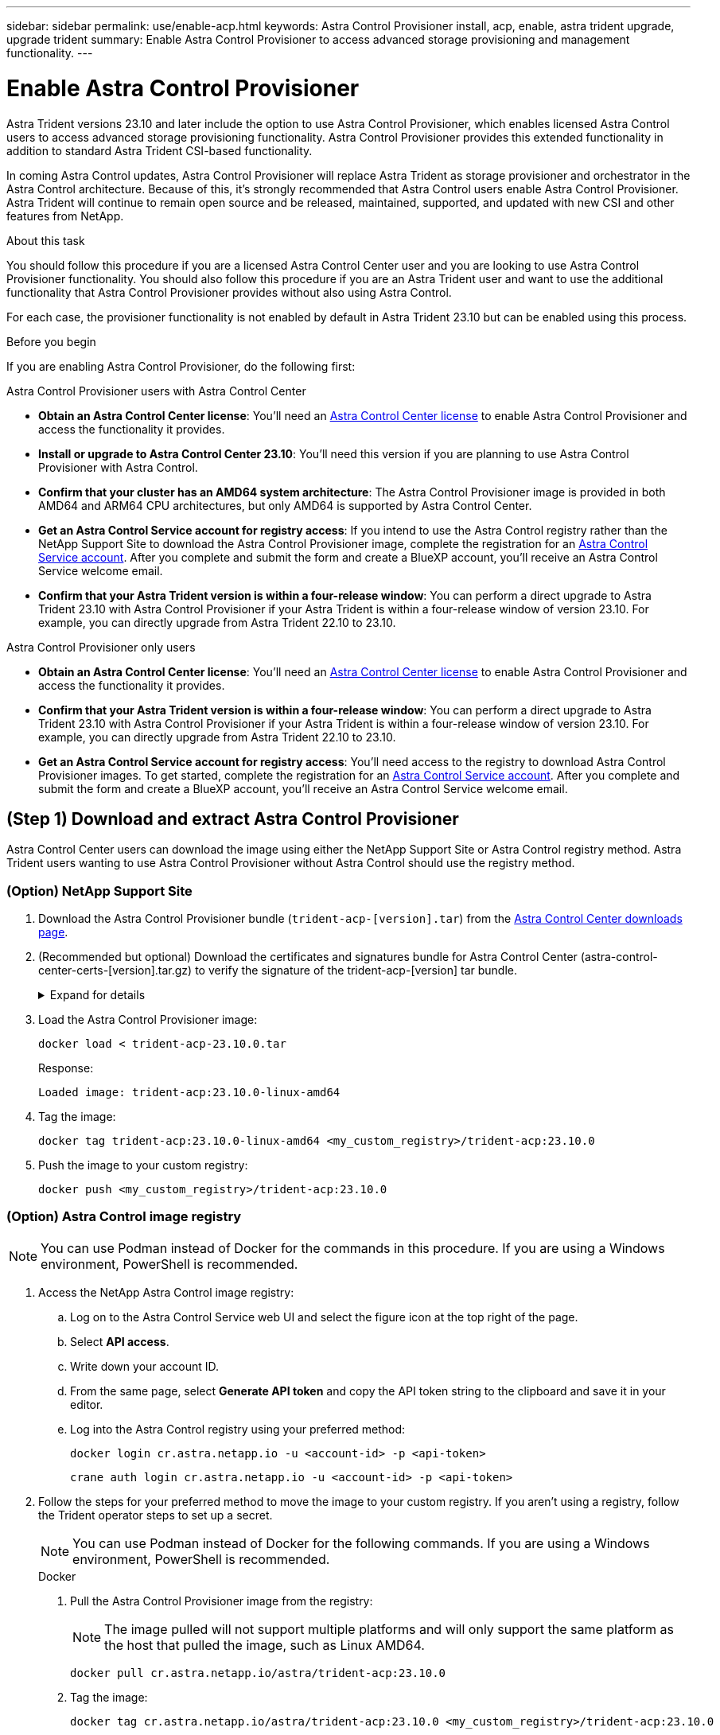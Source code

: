 ---
sidebar: sidebar
permalink: use/enable-acp.html
keywords: Astra Control Provisioner install, acp, enable, astra trident upgrade, upgrade trident
summary: Enable Astra Control Provisioner to access advanced storage provisioning and management functionality.
---

= Enable Astra Control Provisioner
:hardbreaks:
:icons: font
:imagesdir: ../media/use/

[.lead]
Astra Trident versions 23.10 and later include the option to use Astra Control Provisioner, which enables licensed Astra Control users to access advanced storage provisioning functionality. Astra Control Provisioner provides this extended functionality in addition to standard Astra Trident CSI-based functionality.

In coming Astra Control updates, Astra Control Provisioner will replace Astra Trident as storage provisioner and orchestrator in the Astra Control architecture. Because of this, it's strongly recommended that Astra Control users enable Astra Control Provisioner. Astra Trident will continue to remain open source and be released, maintained, supported, and updated with new CSI and other features from NetApp.

.About this task

You should follow this procedure if you are a licensed Astra Control Center user and you are looking to use Astra Control Provisioner functionality. You should also follow this procedure if you are an Astra Trident user and want to use the additional functionality that Astra Control Provisioner provides without also using Astra Control.

For each case, the provisioner functionality is not enabled by default in Astra Trident 23.10 but can be enabled using this process.

.Before you begin

If you are enabling Astra Control Provisioner, do the following first:

[role="tabbed-block"]
====
.Astra Control Provisioner users with Astra Control Center

* *Obtain an Astra Control Center license*: You'll need an link:../concepts/licensing.html[Astra Control Center license] to enable Astra Control Provisioner and access the functionality it provides.

* *Install or upgrade to Astra Control Center 23.10*: You'll need this version if you are planning to use Astra Control Provisioner with Astra Control. 
//** You'll also need the link:../get-started/install_acc.html#install-the-netapp-astra-kubectl-plugin[kubectl plugin] you used during the installation process if you intend to download the Astra Control Provisioner from the NetApp Support Site.

* *Confirm that your cluster has an AMD64 system architecture*: The Astra Control Provisioner image is provided in both AMD64 and ARM64 CPU architectures, but only AMD64 is supported by Astra Control Center.

* *Get an Astra Control Service account for registry access*: If you intend to use the Astra Control registry rather than the NetApp Support Site to download the Astra Control Provisioner image, complete the registration for an https://bluexp.netapp.com/astra-register[Astra Control Service account^]. After you complete and submit the form and create a BlueXP account, you'll receive an Astra Control Service welcome email.

* *Confirm that your Astra Trident version is within a four-release window*: You can perform a direct upgrade to Astra Trident 23.10 with Astra Control Provisioner if your Astra Trident is within a four-release window of version 23.10. For example, you can directly upgrade from Astra Trident 22.10 to 23.10.

.Astra Control Provisioner only users
--

* *Obtain an Astra Control Center license*: You'll need an link:../concepts/licensing.html[Astra Control Center license] to enable Astra Control Provisioner and access the functionality it provides.

* *Confirm that your Astra Trident version is within a four-release window*: You can perform a direct upgrade to Astra Trident 23.10 with Astra Control Provisioner if your Astra Trident is within a four-release window of version 23.10. For example, you can directly upgrade from Astra Trident 22.10 to 23.10.

* *Get an Astra Control Service account for registry access*: You'll need access to the registry to download Astra Control Provisioner images. To get started, complete the registration for an https://bluexp.netapp.com/astra-register[Astra Control Service account^]. After you complete and submit the form and create a BlueXP account, you'll receive an Astra Control Service welcome email.

--
// end registry tab block

====
// end overall tabbed block

== (Step 1) Download and extract Astra Control Provisioner

Astra Control Center users can download the image using either the NetApp Support Site or Astra Control registry method. Astra Trident users wanting to use Astra Control Provisioner without Astra Control should use the registry method.

=== (Option) NetApp Support Site
--

. Download the Astra Control Provisioner bundle (`trident-acp-[version].tar`) from the https://mysupport.netapp.com/site/products/all/details/astra-control-center/downloads-tab[Astra Control Center downloads page^].

. (Recommended but optional) Download the certificates and signatures bundle for Astra Control Center (astra-control-center-certs-[version].tar.gz) to verify the signature of the trident-acp-[version] tar bundle.
+
.Expand for details
[%collapsible]
=====

[source,console]
----
tar -vxzf astra-control-center-certs-[version].tar.gz
----

[source,console]
----
openssl dgst -sha256 -verify certs/AstraControlCenterDockerImages-public.pub -signature certs/trident-acp-[version].tar.sig trident-acp-[version].tar
----
=====
// End collapsible

. Load the Astra Control Provisioner image:
+
[source,console]
----
docker load < trident-acp-23.10.0.tar
----
+
Response:
+
----
Loaded image: trident-acp:23.10.0-linux-amd64
----

. Tag the image:
+
[source,console]
----
docker tag trident-acp:23.10.0-linux-amd64 <my_custom_registry>/trident-acp:23.10.0
----

. Push the image to your custom registry:
+
[source,console]
----
docker push <my_custom_registry>/trident-acp:23.10.0
----
//+
//NOTE: Docker commands are used in these examples. Podman commands can also be used.
//
//.. Change to the root directory of the tarball.
//
//.. Push the Astra Control Provisioner image to your custom registry. Make the following substitutions before running the `push-images` command:
//+
//
//* Replace <BUNDLE_FILE> with the name of the Astra Control Provisioner bundle file (`acp.manifest.bundle.yaml`).
// Replace <MY_FULL_REGISTRY_PATH> with the URL of the Docker repository; for example, "https://<docker-registry>".
//* Replace <MY_REGISTRY_USER> with the user name.
//* Replace <MY_REGISTRY_TOKEN> with an authorized token for the registry.
//+
//[source,console]
//----
//kubectl astra packages push-images -m <BUNDLE_FILE> -r <MY_FULL_REGISTRY_PATH> -u <MY_REGISTRY_USER> -p <MY_REGISTRY_TOKEN>
//----

--
// end NSS tab block

=== (Option) Astra Control image registry

NOTE: You can use Podman instead of Docker for the commands in this procedure. If you are using a Windows environment, PowerShell is recommended.

. Access the NetApp Astra Control image registry:
+
.. Log on to the Astra Control Service web UI and select the figure icon at the top right of the page. 
.. Select *API access*. 
.. Write down your account ID.
.. From the same page, select *Generate API token* and copy the API token string to the clipboard and save it in your editor.
.. Log into the Astra Control registry using your preferred method:
+
[source,docker]
----
docker login cr.astra.netapp.io -u <account-id> -p <api-token>
----
+
[source,crane]
----
crane auth login cr.astra.netapp.io -u <account-id> -p <api-token>
----

. Follow the steps for your preferred method to move the image to your custom registry. If you aren't using a registry, follow the Trident operator steps to set up a secret. 
+
NOTE: You can use Podman instead of Docker for the following commands. If you are using a Windows environment, PowerShell is recommended.
+
[role="tabbed-block"]
====
.Docker
--

. Pull the Astra Control Provisioner image from the registry:
+
NOTE: The image pulled will not support multiple platforms and will only support the same platform as the host that pulled the image, such as Linux AMD64.
+
[source,console]
----
docker pull cr.astra.netapp.io/astra/trident-acp:23.10.0
----

. Tag the image:
+
[source,console]
----
docker tag cr.astra.netapp.io/astra/trident-acp:23.10.0 <my_custom_registry>/trident-acp:23.10.0
----

. Push the image to your custom registry:
+
[source,console]
----
docker push <my_custom_registry>/trident-acp:23.10.0
----
--
// end docker tab block

.Crane
--

. Copy the Astra Control Provisioner manifest to your custom registry:
+
----
crane copy cr.astra.netapp.io/astra/trident-acp:23.10.0 <my_custom_registry>/trident-acp:23.10.0
----
--
// end crane tab block

.Astra Trident operator
--

. Ensure this block is present in your Docker configuration:
+
----
{
    "auths": {
        "https://cr.astra.netapp.io/": {
            "auth": "c3R...zE2"
        }
    }
}
----

. [[pull-secrets]]Create a secret in the `trident` namespace:
+
----
kubectl create secret -n <trident namespace> generic <secret name> \
    --from-file=.dockerconfigjson=<path/to/.docker/config.json> \
    --type=kubernetes.io/dockerconfigjson
----

. Add the secret to TORC (Astra Trident orchestrator):
+
----
apiVersion: trident.netapp.io/v1
kind: TridentOrchestrator
metadata:
  name: trident
spec:
  debug: true
  namespace: trident
  tridentImage: netapp/trident:23.10.0
  imagePullSecrets:
  - <secret name>
----
--
// end trident tab block

====
// end tabbed block


== (Step 2) Enable Astra Control Provisioner in Astra Trident

Determine if the original installation method used an https://docs.netapp.com/us-en/trident/trident-managing-k8s/uninstall-trident.html#determine-the-original-installation-method[operator (either manually or with Helm) or `tridentctl`^] and complete the appropriate steps according to your original method.

WARNING: Do not use Helm to enable Astra Control Provisioner. If you used Helm for the original installation and you are upgrading to 23.10, you'll need to use either the Trident operator or tridentctl to perform Astra Control Provisioner enablement.

[role="tabbed-block"]
====

.Astra Trident operator
--

. Edit the TridentOrchestrator CR and make the following edits:
+
* Enable Astra Control Provisioner (`enableACP: true`)
* Set the registry location for the Astra Control Provisioner image (`acpImage: <my_custom_registry>/trident-acp:v23.10.0`).
+
NOTE: If you established <<pull-secrets,image pull secrets>> earlier in this procedure, you can use them here (`cr.astra.netapp.io/astra/trident-acp:23.10.0 imagePullSecrets: - <secret name>`)

+
[subs=+quotes]
----
apiVersion: trident.netapp.io/v1
kind: TridentOrchestrator
metadata:
  name: trident
spec:
  debug: true
  namespace: trident
  *enableACP: true*
  *acpImage: <my_custom_registry>/trident-acp:v23.10.0*
----

. Apply the changes:
+
----
kubectl -n trident apply -f tridentorchestrator_cr.yaml
----

. Update Astra Trident configuration so that the new `trident-acp` container is deployed:
+
NOTE: For clusters running Kubernetes 1.24 or earlier, use `bundle_pre_1_25.yaml`. For clusters running Kubernetes 1.25 or later, use `bundle_post_1_25.yaml`.
+
----
kubectl -n trident apply -f trident-installer-23.10.0/deploy/<bundle-name.yaml>
----

. Verify the operator, deployment, and replicasets were created.
+
----
kubectl get all -n <operator-namespace>
----
+
IMPORTANT: There should only be *one instance* of the operator in a Kubernetes cluster. Do not create multiple deployments of the Trident operator.

. Verify the `trident-acp` container is running and that `acpVersion` is `23.10.0` with a status of `Installed`:
+
----
kubectl get torc -o yaml
----
+
Response:
+
----
status:
  acpVersion: 23.10.0
  currentInstallationParams:
    ...
    acpImage: <my_custom_registry>/trident-acp:v23.10.0
    enableACP: "true"
    ...
  ...
  status: Installed
----
--

.tridentctl
--

. https://docs.netapp.com/us-en/trident/trident-managing-k8s/upgrade-tridentctl.html[Uninstall Astra Trident from the cluster that hosts it^].
. Install Astra Trident again with Astra Control Provisioner enabled (`--enable-acp=true`):
+
----
./tridentctl -n trident install --enable-acp=true --acp-image=mycustomregistry/trident-acp:v23.10
----

. Confirm that Astra Control Provisioner has been enabled:
+
----
./tridentctl -n trident version
----
+
Response:
+
----
+----------------+----------------+-------------+ | SERVER VERSION | CLIENT VERSION | ACP VERSION | +----------------+----------------+-------------+ | 23.10.0 | 23.10.0 | 23.10.0. | +----------------+----------------+-------------+
----

====
// end tabbed block

== Result

Astra Control Provisioner functionality is enabled and you can use any features available for the version you are running.

(For Astra Control Center users only) After Astra Control Provisioner is installed, the cluster hosting the provisioner in the Astra Control Center UI will show an `ACP version` rather than `Trident version` field and current installed version number.

image:ac-acp-version.png[A screenshot depicting the ACP version location in UI]

.For more information

* https://docs.netapp.com/us-en/trident/trident-managing-k8s/upgrade-operator-overview.html[Astra Trident upgrades documentation^]
